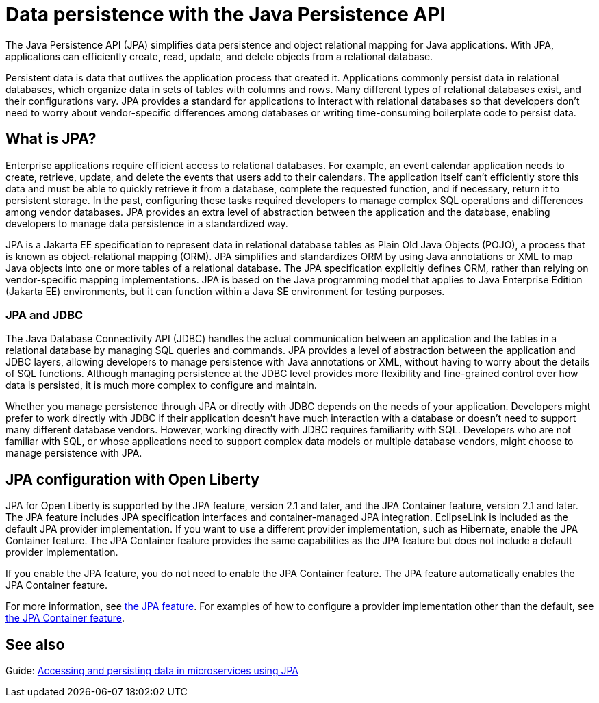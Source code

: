 // Copyright (c) 2020,2021 IBM Corporation and others.
// Licensed under Creative Commons Attribution-NoDerivatives
// 4.0 International (CC BY-ND 4.0)
//   https://creativecommons.org/licenses/by-nd/4.0/
//
// Contributors:
//     IBM Corporation
//
:page-description:
:seo-title: Data persistence with the Java Persistence API (JPA)
:seo-description:
:page-layout: general-reference
:page-type: general
= Data persistence with the Java Persistence API

The Java Persistence API (JPA) simplifies data persistence and object relational mapping for Java applications. With JPA, applications can efficiently create, read, update, and delete objects from a relational database.

Persistent data is data that outlives the application process that created it. Applications commonly persist data in relational databases, which organize data in sets of tables with columns and rows. Many different types of relational databases exist, and their configurations vary. JPA provides a standard for applications to interact with relational databases so that developers don't need to worry about vendor-specific differences among databases or writing time-consuming boilerplate code to persist data.

== What is JPA?

Enterprise applications require efficient access to relational databases. For example, an event calendar application needs to create, retrieve, update, and delete the events that users add to their calendars. The application itself can't efficiently store this data and must be able to quickly retrieve it from a database, complete the requested function, and if necessary, return it to persistent storage. In the past, configuring these tasks required developers to manage complex SQL operations and differences among vendor databases. JPA provides an extra level of abstraction between the application and the database, enabling developers to manage data persistence in a standardized way.

JPA is a Jakarta EE specification to represent data in relational database tables as Plain Old Java Objects (POJO), a process that is known as object-relational mapping (ORM). JPA simplifies and standardizes ORM by using Java annotations or XML to map Java objects into one or more tables of a relational database. The JPA specification explicitly defines ORM, rather than relying on vendor-specific mapping implementations. JPA is based on the Java programming model that applies to Java Enterprise Edition (Jakarta EE) environments, but it can function within a Java SE environment for testing purposes.

=== JPA and JDBC

The Java Database Connectivity API (JDBC) handles the actual communication between an application and the tables in a relational database by managing SQL queries and commands. JPA provides a level of abstraction between the application and JDBC layers, allowing developers to manage persistence with Java annotations or XML, without having to worry about the details of SQL functions. Although managing persistence at the JDBC level provides more flexibility and fine-grained control over how data is persisted, it is much more complex to configure and maintain.

Whether you manage persistence through JPA or directly with JDBC depends on the needs of your application. Developers might prefer to work directly with JDBC if their application doesn't have much interaction with a database or doesn't need to support many different database vendors. However, working directly with JDBC requires familiarity with SQL. Developers who are not familiar with SQL, or whose applications need to support complex data models or multiple database vendors, might choose to manage persistence with JPA.

== JPA configuration with Open Liberty

JPA for Open Liberty is supported by the JPA feature, version 2.1 and later, and the JPA Container feature, version 2.1 and later. The JPA feature includes JPA specification interfaces and container-managed JPA integration. EclipseLink is included as the default JPA provider implementation. If you want to use a different provider implementation, such as Hibernate, enable the JPA Container feature. The JPA Container feature provides the same capabilities as the JPA feature but does not include a default provider implementation.

If you enable the JPA feature, you do not need to enable the JPA Container feature. The JPA feature automatically enables the JPA Container feature.

For more information, see xref:reference:feature/jpa-2.2.adoc[the JPA feature]. For examples of how to configure a provider implementation other than the default, see xref:reference:feature/jpaContainer-2.2.adoc[the JPA Container feature].

== See also

Guide: link:/guides/jpa-intro.html[Accessing and persisting data in microservices using JPA]
